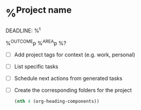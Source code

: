 * %^{Project name}
DEADLINE: %^t
:PROPERTIES:
:STARTDATE: %u
:path:
:END:
%^{OUTCOME}p
%^{AREA}p
%?
- [ ] Add project tags for context (e.g. work, personal)
- [ ] List specific tasks
- [ ] Schedule next actions from generated tasks
- [ ] Create the corresponding folders for the project

  #+name: headline
  #+BEGIN_SRC emacs-lisp
  (nth 4 (org-heading-components))
  #+END_SRC


